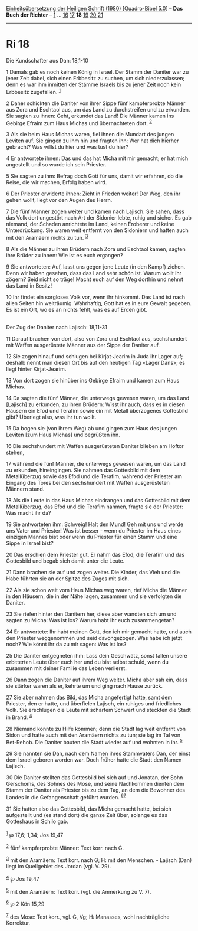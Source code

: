 :PROPERTIES:
:ID:       a06d6e2c-ba6a-4b33-856c-088909ef12f1
:END:
<<navbar>>
[[../index.html][Einheitsübersetzung der Heiligen Schrift (1980)
[Quadro-Bibel 5.0]]] -- *Das Buch der Richter* -- [[file:Ri_1.html][1]]
... [[file:Ri_16.html][16]] [[file:Ri_17.html][17]] *18*
[[file:Ri_19.html][19]] [[file:Ri_20.html][20]] [[file:Ri_21.html][21]]

--------------

* Ri 18
  :PROPERTIES:
  :CUSTOM_ID: ri-18
  :END:

<<verses>>

<<v1>>
**** Die Kundschafter aus Dan: 18,1-10
     :PROPERTIES:
     :CUSTOM_ID: die-kundschafter-aus-dan-181-10
     :END:
1 Damals gab es noch keinen König in Israel. Der Stamm der Daniter war
zu jener Zeit dabei, sich einen Erbbesitz zu suchen, um sich
niederzulassen; denn es war ihm inmitten der Stämme Israels bis zu jener
Zeit noch kein Erbbesitz zugefallen. ^{[[#fn1][1]]}

<<v2>>
2 Daher schickten die Daniter von ihrer Sippe fünf kampferprobte Männer
aus Zora und Eschtaol aus, um das Land zu durchstreifen und zu erkunden.
Sie sagten zu ihnen: Geht, erkundet das Land! Die Männer kamen ins
Gebirge Efraim zum Haus Michas und übernachteten dort. ^{[[#fn2][2]]}

<<v3>>
3 Als sie beim Haus Michas waren, fiel ihnen die Mundart des jungen
Leviten auf. Sie gingen zu ihm hin und fragten ihn: Wer hat dich hierher
gebracht? Was willst du hier und was tust du hier?

<<v4>>
4 Er antwortete ihnen: Das und das hat Micha mit mir gemacht; er hat
mich angestellt und so wurde ich sein Priester.

<<v5>>
5 Sie sagten zu ihm: Befrag doch Gott für uns, damit wir erfahren, ob
die Reise, die wir machen, Erfolg haben wird.

<<v6>>
6 Der Priester erwiderte ihnen: Zieht in Frieden weiter! Der Weg, den
ihr gehen wollt, liegt vor den Augen des Herrn.

<<v7>>
7 Die fünf Männer zogen weiter und kamen nach Lajisch. Sie sahen, dass
das Volk dort ungestört nach Art der Sidonier lebte, ruhig und sicher.
Es gab niemand, der Schaden anrichtete im Land, keinen Eroberer und
keine Unterdrückung. Sie waren weit entfernt von den Sidoniern und
hatten auch mit den Aramäern nichts zu tun. ^{[[#fn3][3]]}

<<v8>>
8 Als die Männer zu ihren Brüdern nach Zora und Eschtaol kamen, sagten
ihre Brüder zu ihnen: Wie ist es euch ergangen?

<<v9>>
9 Sie antworteten: Auf, lasst uns gegen jene Leute (in den Kampf)
ziehen. Denn wir haben gesehen, dass das Land sehr schön ist. Warum
wollt ihr zögern? Seid nicht so träge! Macht euch auf den Weg dorthin
und nehmt das Land in Besitz!

<<v10>>
10 Ihr findet ein sorgloses Volk vor, wenn ihr hinkommt. Das Land ist
nach allen Seiten hin weiträumig. Wahrhaftig, Gott hat es in eure Gewalt
gegeben. Es ist ein Ort, wo es an nichts fehlt, was es auf Erden gibt.\\
\\

<<v11>>
**** Der Zug der Daniter nach Lajisch: 18,11-31
     :PROPERTIES:
     :CUSTOM_ID: der-zug-der-daniter-nach-lajisch-1811-31
     :END:
11 Darauf brachen von dort, also von Zora und Eschtaol aus, sechshundert
mit Waffen ausgerüstete Männer aus der Sippe der Daniter auf.

<<v12>>
12 Sie zogen hinauf und schlugen bei Kirjat-Jearim in Juda ihr Lager
auf; deshalb nennt man diesen Ort bis auf den heutigen Tag «Lager Dans»;
es liegt hinter Kirjat-Jearim.

<<v13>>
13 Von dort zogen sie hinüber ins Gebirge Efraim und kamen zum Haus
Michas.

<<v14>>
14 Da sagten die fünf Männer, die unterwegs gewesen waren, um das Land
[Lajisch] zu erkunden, zu ihren Brüdern: Wisst ihr auch, dass es in
diesen Häusern ein Efod und Terafim sowie ein mit Metall überzogenes
Gottesbild gibt? Überlegt also, was ihr tun wollt.

<<v15>>
15 Da bogen sie (von ihrem Weg) ab und gingen zum Haus des jungen
Leviten [zum Haus Michas] und begrüßten ihn.

<<v16>>
16 Die sechshundert mit Waffen ausgerüsteten Daniter blieben am Hoftor
stehen,

<<v17>>
17 während die fünf Männer, die unterwegs gewesen waren, um das Land zu
erkunden, hineingingen. Sie nahmen das Gottesbild mit dem Metallüberzug
sowie das Efod und die Terafim, während der Priester am Eingang des
Tores bei den sechshundert mit Waffen ausgerüsteten Männern stand.

<<v18>>
18 Als die Leute in das Haus Michas eindrangen und das Gottesbild mit
dem Metallüberzug, das Efod und die Terafim nahmen, fragte sie der
Priester: Was macht ihr da?

<<v19>>
19 Sie antworteten ihm: Schweig! Halt den Mund! Geh mit uns und werde
uns Vater und Priester! Was ist besser - wenn du Priester im Haus eines
einzigen Mannes bist oder wenn du Priester für einen Stamm und eine
Sippe in Israel bist?

<<v20>>
20 Das erschien dem Priester gut. Er nahm das Efod, die Terafim und das
Gottesbild und begab sich damit unter die Leute.

<<v21>>
21 Dann brachen sie auf und zogen weiter. Die Kinder, das Vieh und die
Habe führten sie an der Spitze des Zuges mit sich.

<<v22>>
22 Als sie schon weit vom Haus Michas weg waren, rief Micha die Männer
in den Häusern, die in der Nähe lagen, zusammen und sie verfolgten die
Daniter.

<<v23>>
23 Sie riefen hinter den Danitern her, diese aber wandten sich um und
sagten zu Micha: Was ist los? Warum habt ihr euch zusammengetan?

<<v24>>
24 Er antwortete: Ihr habt meinen Gott, den ich mir gemacht hatte, und
auch den Priester weggenommen und seid davongezogen. Was habe ich jetzt
noch? Wie könnt ihr da zu mir sagen: Was ist los?

<<v25>>
25 Die Daniter entgegneten ihm: Lass dein Geschwätz, sonst fallen unsere
erbitterten Leute über euch her und du bist selbst schuld, wenn du
zusammen mit deiner Familie das Leben verlierst.

<<v26>>
26 Dann zogen die Daniter auf ihrem Weg weiter. Micha aber sah ein, dass
sie stärker waren als er, kehrte um und ging nach Hause zurück.

<<v27>>
27 Sie aber nahmen das Bild, das Micha angefertigt hatte, samt dem
Priester, den er hatte, und überfielen Lajisch, ein ruhiges und
friedliches Volk. Sie erschlugen die Leute mit scharfem Schwert und
steckten die Stadt in Brand. ^{[[#fn4][4]]}

<<v28>>
28 Niemand konnte zu Hilfe kommen; denn die Stadt lag weit entfernt von
Sidon und hatte auch mit den Aramäern nichts zu tun; sie lag im Tal von
Bet-Rehob. Die Daniter bauten die Stadt wieder auf und wohnten in ihr.
^{[[#fn5][5]]}

<<v29>>
29 Sie nannten sie Dan, nach dem Namen ihres Stammvaters Dan, der einst
dem Israel geboren worden war. Doch früher hatte die Stadt den Namen
Lajisch.

<<v30>>
30 Die Daniter stellten das Gottesbild bei sich auf und Jonatan, der
Sohn Gerschoms, des Sohnes des Mose, und seine Nachkommen dienten dem
Stamm der Daniter als Priester bis zu dem Tag, an dem die Bewohner des
Landes in die Gefangenschaft geführt wurden. ^{[[#fn6][6]][[#fn7][7]]}

<<v31>>
31 Sie hatten also das Gottesbild, das Micha gemacht hatte, bei sich
aufgestellt und (es stand dort) die ganze Zeit über, solange es das
Gotteshaus in Schilo gab.\\
\\

^{[[#fnm1][1]]} ℘ 17,6; 1,34; Jos 19,47

^{[[#fnm2][2]]} fünf kampferprobte Männer: Text korr. nach G.

^{[[#fnm3][3]]} mit den Aramäern: Text korr. nach G; H: mit den
Menschen. - Lajisch (Dan) liegt im Quellgebiet des Jordan (vgl. V. 29).

^{[[#fnm4][4]]} ℘ Jos 19,47

^{[[#fnm5][5]]} mit den Aramäern: Text korr. (vgl. die Anmerkung zu V.
7).

^{[[#fnm6][6]]} ℘ 2 Kön 15,29

^{[[#fnm7][7]]} des Mose: Text korr., vgl. G, Vg; H: Manasses, wohl
nachträgliche Korrektur.
